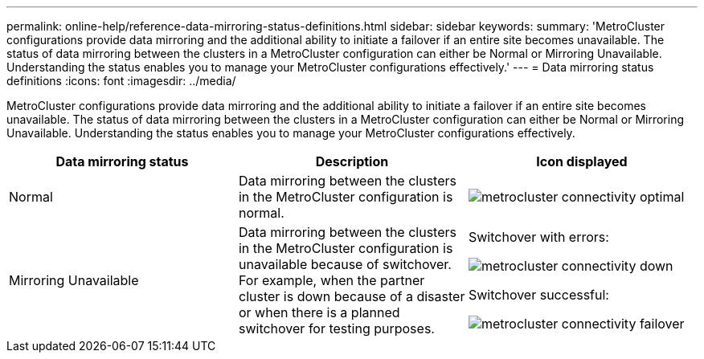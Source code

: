 ---
permalink: online-help/reference-data-mirroring-status-definitions.html
sidebar: sidebar
keywords: 
summary: 'MetroCluster configurations provide data mirroring and the additional ability to initiate a failover if an entire site becomes unavailable. The status of data mirroring between the clusters in a MetroCluster configuration can either be Normal or Mirroring Unavailable. Understanding the status enables you to manage your MetroCluster configurations effectively.'
---
= Data mirroring status definitions
:icons: font
:imagesdir: ../media/

[.lead]
MetroCluster configurations provide data mirroring and the additional ability to initiate a failover if an entire site becomes unavailable. The status of data mirroring between the clusters in a MetroCluster configuration can either be Normal or Mirroring Unavailable. Understanding the status enables you to manage your MetroCluster configurations effectively.

[cols="1a,1a,1a" options="header"]
|===
| Data mirroring status| Description| Icon displayed
a|
Normal
a|
Data mirroring between the clusters in the MetroCluster configuration is normal.
a|
image:../media/metrocluster-connectivity-optimal.gif[]

a|
Mirroring Unavailable
a|
Data mirroring between the clusters in the MetroCluster configuration is unavailable because of switchover. For example, when the partner cluster is down because of a disaster or when there is a planned switchover for testing purposes.
a|
Switchover with errors:

image::../media/metrocluster-connectivity-down.gif[]

Switchover successful:

image::../media/metrocluster-connectivity-failover.gif[]

|===
